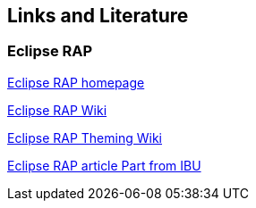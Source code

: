 == Links and Literature

=== Eclipse RAP
		
http://www.eclipse.org/rap[Eclipse RAP homepage]
		
http://wiki.eclipse.org/RAP[Eclipse RAP Wiki]
		
http://wiki.eclipse.org/RAP_Theming[Eclipse RAP Theming Wiki]
		
http://www.ibm.com/developerworks/opensource/library/os-eclipse-richajax2/[Eclipse RAP article Part from IBU]

